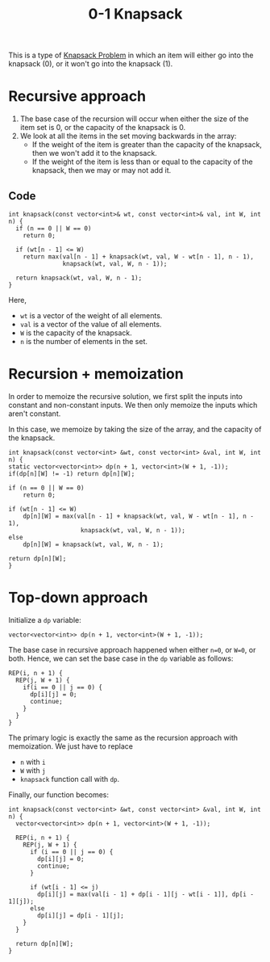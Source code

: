 :PROPERTIES:
:ID:       df129ee0-22bd-4718-b89d-85de5ac4fc38
:END:
#+title: 0-1 Knapsack
#+filetags: :CS:

This is a type of [[id:e8089b0e-fdc0-4ae6-a873-a2c75cf2410b][Knapsack Problem]] in which an item will either go into the knapsack (0), or it won't go into the knapsack (1).

* Recursive approach
1. The base case of the recursion will occur when either the size of the item set is 0, or the capacity of the knapsack is 0.
2. We look at all the items in the set moving backwards in the array:
   - If the weight of the item is greater than the capacity of the knapsack, then we won't add it to the knapsack.
   - If the weight of the item is less than or equal to the capacity of the knapsack, then we may or may not add it.
** Code
#+begin_src c++
  int knapsack(const vector<int>& wt, const vector<int>& val, int W, int n) {
    if (n == 0 || W == 0)
      return 0;

    if (wt[n - 1] <= W)
      return max(val[n - 1] + knapsack(wt, val, W - wt[n - 1], n - 1),
                 knapsack(wt, val, W, n - 1));

    return knapsack(wt, val, W, n - 1);
  }
#+end_src

Here,
- =wt= is a vector of the weight of all elements.
- =val= is a vector of the value of all elements.
- =W= is the capacity of the knapsack.
- =n= is the number of elements in the set.
  
* Recursion + memoization
In order to memoize the recursive solution, we first split the inputs into constant and non-constant inputs. We then only memoize the inputs which aren't constant.

In this case, we memoize by taking the size of the array, and the capacity of the knapsack.
#+begin_src c++
int knapsack(const vector<int> &wt, const vector<int> &val, int W, int n) {
static vector<vector<int>> dp(n + 1, vector<int>(W + 1, -1));
if(dp[n][W] != -1) return dp[n][W];

if (n == 0 || W == 0)
    return 0;

if (wt[n - 1] <= W) 
    dp[n][W] = max(val[n - 1] + knapsack(wt, val, W - wt[n - 1], n - 1),
                    knapsack(wt, val, W, n - 1));
else 
    dp[n][W] = knapsack(wt, val, W, n - 1);

return dp[n][W];
}
#+end_src

* Top-down approach
Initialize a =dp= variable:
#+begin_src c++
vector<vector<int>> dp(n + 1, vector<int>(W + 1, -1));
#+end_src

The base case in recursive approach happened when either =n=0=, or =W=0=, or both. Hence, we can set the base case in the =dp= variable as follows:
#+begin_src c++
  REP(i, n + 1) {
    REP(j, W + 1) {
      if(i == 0 || j == 0) {
        dp[i][j] = 0;
        continue;
      }
    }
  }
#+end_src

The primary logic is exactly the same as the recursion approach with memoization. We just have to replace
- =n= with =i=
- =W= with =j=
- =knapsack= function call with =dp=.

Finally, our function becomes:

#+begin_src c++
int knapsack(const vector<int> &wt, const vector<int> &val, int W, int n) {
  vector<vector<int>> dp(n + 1, vector<int>(W + 1, -1));

  REP(i, n + 1) {
    REP(j, W + 1) {
      if (i == 0 || j == 0) {
        dp[i][j] = 0;
        continue;
      }

      if (wt[i - 1] <= j)
        dp[i][j] = max(val[i - 1] + dp[i - 1][j - wt[i - 1]], dp[i - 1][j]);
      else
        dp[i][j] = dp[i - 1][j];
    }
  }

  return dp[n][W];
}
#+end_src
